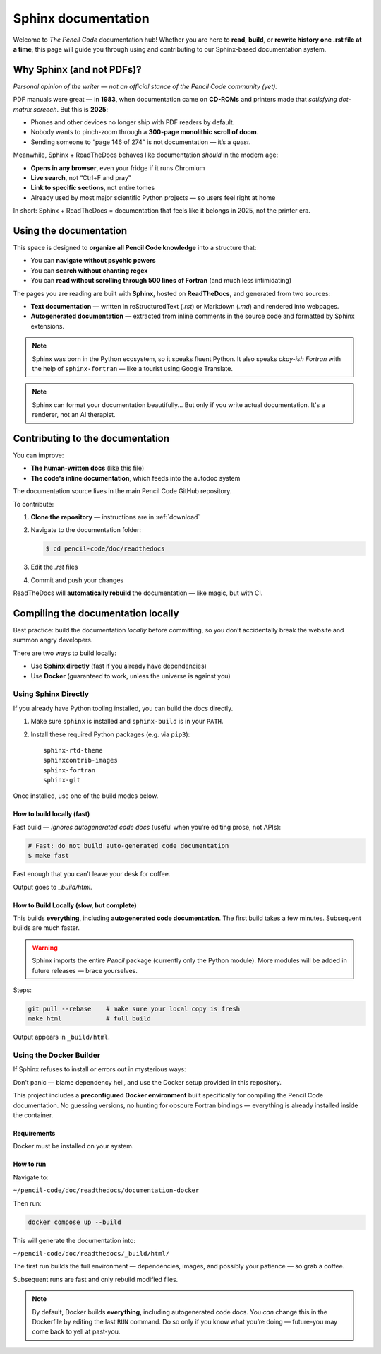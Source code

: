 .. _sphinx: 
*********************
Sphinx documentation
*********************


Welcome to *The Pencil Code* documentation hub!  
Whether you are here to **read**, **build**, or **rewrite history one .rst file at a time**, this page will guide you through using and contributing to our Sphinx-based documentation system.

Why Sphinx (and not PDFs)?
==========================

*Personal opinion of the writer — not an official stance of the Pencil Code community (yet).*


PDF manuals were great — in **1983**, when documentation came on **CD-ROMs** and printers made that *satisfying dot-matrix screech*. But this is **2025**:

* Phones and other devices no longer ship with PDF readers by default.
* Nobody wants to pinch-zoom through a **300-page monolithic scroll of doom**.
* Sending someone to “page 146 of 274” is not documentation — it’s a *quest*.


Meanwhile, Sphinx + ReadTheDocs behaves like documentation *should* in the modern age:

* **Opens in any browser**, even your fridge if it runs Chromium  
* **Live search**, not “Ctrl+F and pray”  
* **Link to specific sections**, not entire tomes  
* Already used by most major scientific Python projects — so users feel right at home


In short: Sphinx + ReadTheDocs = documentation that feels like it belongs in 2025, not the printer era.


Using the documentation
=======================


This space is designed to **organize all Pencil Code knowledge** into a structure that:

* You can **navigate without psychic powers**
* You can **search without chanting regex**
* You can **read without scrolling through 500 lines of Fortran** (and much less intimidating)



The pages you are reading are built with **Sphinx**, hosted on **ReadTheDocs**, and generated from two sources:

* **Text documentation** — written in reStructuredText (`.rst`) or Markdown (`.md`) and rendered into webpages.

* **Autogenerated documentation** — extracted from inline comments in the source code and formatted by Sphinx extensions.


.. note::

   Sphinx was born in the Python ecosystem, so it speaks fluent Python.  
   It also speaks *okay-ish Fortran* with the help of ``sphinx-fortran`` — like a tourist using Google Translate.

.. note::

   Sphinx can format your documentation beautifully...  
   But only if you write actual documentation. It's a renderer, not an AI therapist.
 

Contributing to the documentation
=================================

You can improve:

* **The human-written docs** (like this file)
* **The code's inline documentation**, which feeds into the autodoc system

The documentation source lives in the main Pencil Code GitHub repository.  

To contribute:

1. **Clone the repository** — instructions are in :ref:`download`
2. Navigate to the documentation folder:

   .. code:: bash

      $ cd pencil-code/doc/readthedocs

3. Edit the `.rst` files
4. Commit and push your changes



ReadTheDocs will **automatically rebuild** the documentation — like magic, but with CI.



Compiling the documentation locally
====================================



Best practice: build the documentation *locally* before committing, so you don’t accidentally break the website and summon angry developers.



There are two ways to build locally:

* Use **Sphinx directly** (fast if you already have dependencies)
* Use **Docker** (guaranteed to work, unless the universe is against you)


Using Sphinx Directly
---------------------

If you already have Python tooling installed, you can build the docs directly.

1. Make sure ``sphinx`` is installed and ``sphinx-build`` is in your ``PATH``.
2. Install these required Python packages (e.g. via ``pip3``)::

      sphinx-rtd-theme
      sphinxcontrib-images
      sphinx-fortran
      sphinx-git

Once installed, use one of the build modes below.




How to build locally (fast)
^^^^^^^^^^^^^^^^^^^^^^^^^^^^^


Fast build — *ignores autogenerated code docs* (useful when you’re editing prose, not APIs):

.. code:: bash

   # Fast: do not build auto-generated code documentation
   $ make fast

Fast enough that you can’t leave your desk for coffee.

Output goes to *_build/html*.

How to Build Locally (slow, but complete)
^^^^^^^^^^^^^^^^^^^^^^^^^^^^^^^^^^^^^^^^^

This builds **everything**, including **autogenerated code documentation**.  
The first build takes a few minutes. Subsequent builds are much faster.


.. warning::

   Sphinx imports the entire *Pencil* package (currently only the Python module).  
   More modules will be added in future releases — brace yourselves.

Steps:

.. code:: bash

   git pull --rebase    # make sure your local copy is fresh
   make html            # full build

Output appears in ``_build/html``.


Using the Docker Builder
------------------------


If Sphinx refuses to install or errors out in mysterious ways:

Don’t panic — blame dependency hell, and use the Docker setup provided in this repository.

This project includes a **preconfigured Docker environment** built specifically for compiling the Pencil Code documentation.  
No guessing versions, no hunting for obscure Fortran bindings — everything is already installed inside the container.



Requirements
^^^^^^^^^^^^

Docker must be installed on your system.


How to run
^^^^^^^^^^

Navigate to:

``~/pencil-code/doc/readthedocs/documentation-docker``

Then run:

.. code:: bash

   docker compose up --build

This will generate the documentation into:

``~/pencil-code/doc/readthedocs/_build/html/``

The first run builds the full environment — dependencies, images, and possibly your patience — so grab a coffee.  

Subsequent runs are fast and only rebuild modified files.



.. note::

   By default, Docker builds **everything**, including autogenerated code docs.  
   You *can* change this in the Dockerfile by editing the last ``RUN`` command.  
   Do so only if you know what you’re doing — future-you may come back to yell at past-you.

